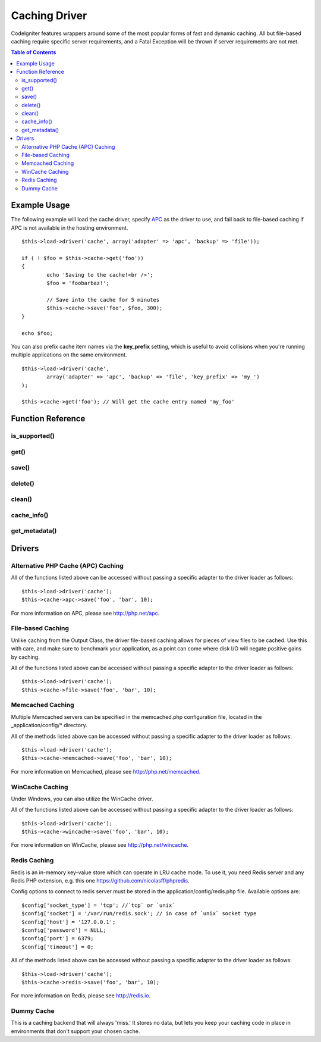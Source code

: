 ##############
Caching Driver
##############

CodeIgniter features wrappers around some of the most popular forms of
fast and dynamic caching. All but file-based caching require specific
server requirements, and a Fatal Exception will be thrown if server
requirements are not met.

.. contents:: Table of Contents

*************
Example Usage
*************

The following example will load the cache driver, specify `APC <#apc>`_
as the driver to use, and fall back to file-based caching if APC is not
available in the hosting environment.

::

	$this->load->driver('cache', array('adapter' => 'apc', 'backup' => 'file'));
	
	if ( ! $foo = $this->cache->get('foo'))
	{
		echo 'Saving to the cache!<br />';
		$foo = 'foobarbaz!';
		
		// Save into the cache for 5 minutes
		$this->cache->save('foo', $foo, 300);
	}
	
	echo $foo;

You can also prefix cache item names via the **key_prefix** setting, which is useful
to avoid collisions when you're running multiple applications on the same environment.

::

	$this->load->driver('cache',
		array('adapter' => 'apc', 'backup' => 'file', 'key_prefix' => 'my_')
	);

	$this->cache->get('foo'); // Will get the cache entry named 'my_foo'

******************
Function Reference
******************

.. php:class:: CI_Cache

is_supported()
==============

	.. php:method:: is_supported ( $driver )

		This function is automatically called when accessing drivers via
		$this->cache->get(). However, if the individual drivers are used, make
		sure to call this function to ensure the driver is supported in the
		hosting environment.
		
		:param string $driver: the name of the caching driver
		:returns: TRUE if supported, FALSE if not
		:rtype: Boolean
		
		::
				
			if ($this->cache->apc->is_supported()
			{
				if ($data = $this->cache->apc->get('my_cache'))
				{
					// do things.
				}
			}


get()
=====

	.. php:method:: get ( $id )
	
		This function will attempt to fetch an item from the cache store. If the
		item does not exist, the function will return FALSE.

		:param string $id: name of cached item
		:returns: The item if it exists, FALSE if it does not
		:rtype: Mixed
		
		::

			$foo = $this->cache->get('my_cached_item');


save()
======

	.. php:method:: save ( $id , $data [, $ttl])
	
		This function will save an item to the cache store. If saving fails, the
		function will return FALSE.

		:param string $id: name of the cached item
		:param mixed $data: the data to save
		:param int $ttl: Time To Live, in seconds (default 60)
		:returns: TRUE on success, FALSE on failure
		:rtype: Boolean

		::

			$this->cache->save('cache_item_id', 'data_to_cache');
	
delete()
========

	.. php:method:: delete ( $id )
	
		This function will delete a specific item from the cache store. If item
		deletion fails, the function will return FALSE.

		:param string $id: name of cached item
		:returns: TRUE if deleted, FALSE if the deletion fails
		:rtype: Boolean
		
		::

			$this->cache->delete('cache_item_id');

clean()
=======

	.. php:method:: clean ( )
	
		This function will 'clean' the entire cache. If the deletion of the
		cache files fails, the function will return FALSE.

		:returns: TRUE if deleted, FALSE if the deletion fails
		:rtype: Boolean
		
		::

			$this->cache->clean();

cache_info()
============

	.. php:method:: cache_info ( )

		This function will return information on the entire cache.

		:returns: information on the entire cache
		:rtype: Mixed
		
		::

			var_dump($this->cache->cache_info());
		
		.. note:: The information returned and the structure of the data is dependent
			on which adapter is being used.
	

get_metadata()
==============

	.. php:method:: get_metadata ( $id )
	
		This function will return detailed information on a specific item in the
		cache.
		
		:param string $id: name of cached item
		:returns: metadadta for the cached item
		:rtype: Mixed
		
		::

			var_dump($this->cache->get_metadata('my_cached_item'));

		.. note:: The information returned and the structure of the data is dependent
			on which adapter is being used.

*******
Drivers
*******

Alternative PHP Cache (APC) Caching
===================================

All of the functions listed above can be accessed without passing a
specific adapter to the driver loader as follows::

	$this->load->driver('cache');
	$this->cache->apc->save('foo', 'bar', 10);

For more information on APC, please see
`http://php.net/apc <http://php.net/apc>`_.

File-based Caching
==================

Unlike caching from the Output Class, the driver file-based caching
allows for pieces of view files to be cached. Use this with care, and
make sure to benchmark your application, as a point can come where disk
I/O will negate positive gains by caching.

All of the functions listed above can be accessed without passing a
specific adapter to the driver loader as follows::

	$this->load->driver('cache');
	$this->cache->file->save('foo', 'bar', 10);

Memcached Caching
=================

Multiple Memcached servers can be specified in the memcached.php
configuration file, located in the _application/config/* directory.

All of the methods listed above can be accessed without passing a
specific adapter to the driver loader as follows::

	$this->load->driver('cache');
	$this->cache->memcached->save('foo', 'bar', 10);

For more information on Memcached, please see
`http://php.net/memcached <http://php.net/memcached>`_.

WinCache Caching
================

Under Windows, you can also utilize the WinCache driver.

All of the functions listed above can be accessed without passing a
specific adapter to the driver loader as follows::

	$this->load->driver('cache');
	$this->cache->wincache->save('foo', 'bar', 10);

For more information on WinCache, please see
`http://php.net/wincache <http://php.net/wincache>`_.

Redis Caching
=============

Redis is an in-memory key-value store which can operate in LRU cache mode. 
To use it, you need Redis server and any Redis PHP extension, e.g. this one
`https://github.com/nicolasff/phpredis <https://github.com/nicolasff/phpredis>`_.

Config options to connect to redis server must be stored in the application/config/redis.php file.
Available options are::
	
	$config['socket_type'] = 'tcp'; //`tcp` or `unix`
	$config['socket'] = '/var/run/redis.sock'; // in case of `unix` socket type
	$config['host'] = '127.0.0.1';
	$config['password'] = NULL;
	$config['port'] = 6379;
	$config['timeout'] = 0;

All of the methods listed above can be accessed without passing a
specific adapter to the driver loader as follows::

	$this->load->driver('cache');
	$this->cache->redis->save('foo', 'bar', 10);

For more information on Redis, please see
`http://redis.io <http://redis.io>`_.

Dummy Cache
===========

This is a caching backend that will always 'miss.' It stores no data,
but lets you keep your caching code in place in environments that don't
support your chosen cache.

